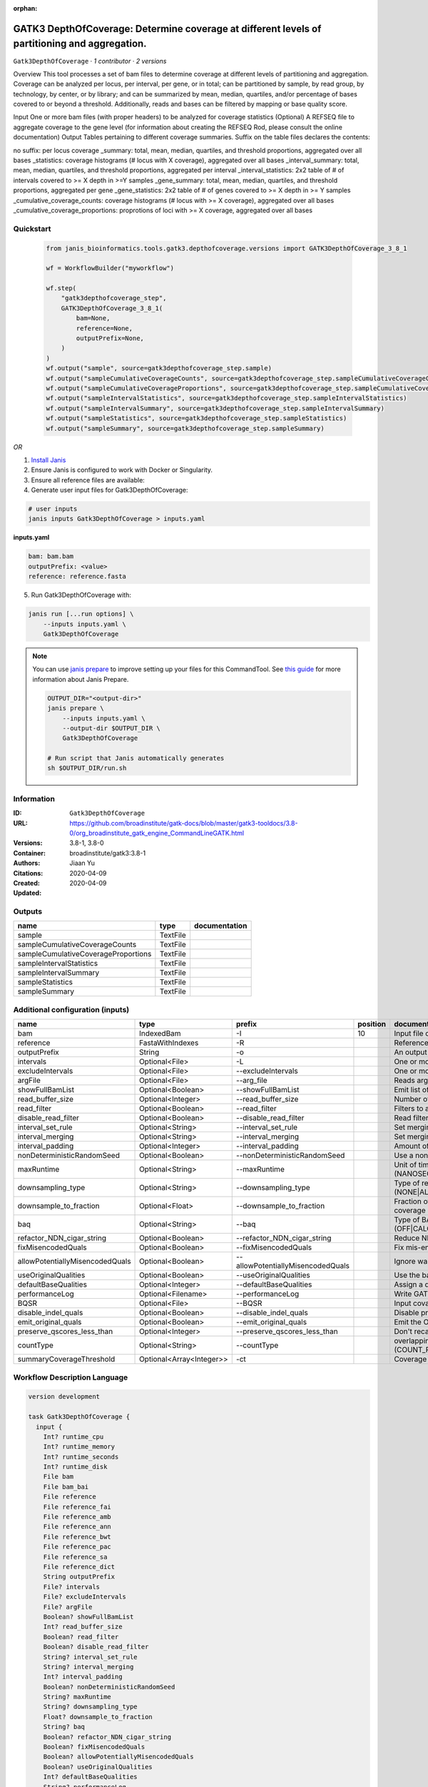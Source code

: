 :orphan:

GATK3 DepthOfCoverage: Determine coverage at different levels of partitioning and aggregation.
=====================================================================================================================

``Gatk3DepthOfCoverage`` · *1 contributor · 2 versions*

Overview
This tool processes a set of bam files to determine coverage at different levels of partitioning and aggregation. Coverage can be analyzed per locus, per interval, per gene, or in total; can be partitioned by sample, by read group, by technology, by center, or by library; and can be summarized by mean, median, quartiles, and/or percentage of bases covered to or beyond a threshold. Additionally, reads and bases can be filtered by mapping or base quality score.

Input
One or more bam files (with proper headers) to be analyzed for coverage statistics
(Optional) A REFSEQ file to aggregate coverage to the gene level (for information about creating the REFSEQ Rod, please consult the online documentation)
Output
Tables pertaining to different coverage summaries. Suffix on the table files declares the contents:

no suffix: per locus coverage
_summary: total, mean, median, quartiles, and threshold proportions, aggregated over all bases
_statistics: coverage histograms (# locus with X coverage), aggregated over all bases
_interval_summary: total, mean, median, quartiles, and threshold proportions, aggregated per interval
_interval_statistics: 2x2 table of # of intervals covered to >= X depth in >=Y samples
_gene_summary: total, mean, median, quartiles, and threshold proportions, aggregated per gene
_gene_statistics: 2x2 table of # of genes covered to >= X depth in >= Y samples
_cumulative_coverage_counts: coverage histograms (# locus with >= X coverage), aggregated over all bases
_cumulative_coverage_proportions: proprotions of loci with >= X coverage, aggregated over all bases


Quickstart
-----------

    .. code-block:: python

       from janis_bioinformatics.tools.gatk3.depthofcoverage.versions import GATK3DepthOfCoverage_3_8_1

       wf = WorkflowBuilder("myworkflow")

       wf.step(
           "gatk3depthofcoverage_step",
           GATK3DepthOfCoverage_3_8_1(
               bam=None,
               reference=None,
               outputPrefix=None,
           )
       )
       wf.output("sample", source=gatk3depthofcoverage_step.sample)
       wf.output("sampleCumulativeCoverageCounts", source=gatk3depthofcoverage_step.sampleCumulativeCoverageCounts)
       wf.output("sampleCumulativeCoverageProportions", source=gatk3depthofcoverage_step.sampleCumulativeCoverageProportions)
       wf.output("sampleIntervalStatistics", source=gatk3depthofcoverage_step.sampleIntervalStatistics)
       wf.output("sampleIntervalSummary", source=gatk3depthofcoverage_step.sampleIntervalSummary)
       wf.output("sampleStatistics", source=gatk3depthofcoverage_step.sampleStatistics)
       wf.output("sampleSummary", source=gatk3depthofcoverage_step.sampleSummary)
    

*OR*

1. `Install Janis </tutorials/tutorial0.html>`_

2. Ensure Janis is configured to work with Docker or Singularity.

3. Ensure all reference files are available:

4. Generate user input files for Gatk3DepthOfCoverage:

.. code-block:: bash

   # user inputs
   janis inputs Gatk3DepthOfCoverage > inputs.yaml



**inputs.yaml**

.. code-block:: yaml

       bam: bam.bam
       outputPrefix: <value>
       reference: reference.fasta




5. Run Gatk3DepthOfCoverage with:

.. code-block:: bash

   janis run [...run options] \
       --inputs inputs.yaml \
       Gatk3DepthOfCoverage

.. note::

   You can use `janis prepare <https://janis.readthedocs.io/en/latest/references/prepare.html>`_ to improve setting up your files for this CommandTool. See `this guide <https://janis.readthedocs.io/en/latest/references/prepare.html>`_ for more information about Janis Prepare.

   .. code-block:: text

      OUTPUT_DIR="<output-dir>"
      janis prepare \
          --inputs inputs.yaml \
          --output-dir $OUTPUT_DIR \
          Gatk3DepthOfCoverage

      # Run script that Janis automatically generates
      sh $OUTPUT_DIR/run.sh











Information
------------

:ID: ``Gatk3DepthOfCoverage``
:URL: `https://github.com/broadinstitute/gatk-docs/blob/master/gatk3-tooldocs/3.8-0/org_broadinstitute_gatk_engine_CommandLineGATK.html <https://github.com/broadinstitute/gatk-docs/blob/master/gatk3-tooldocs/3.8-0/org_broadinstitute_gatk_engine_CommandLineGATK.html>`_
:Versions: 3.8-1, 3.8-0
:Container: broadinstitute/gatk3:3.8-1
:Authors: Jiaan Yu
:Citations: 
:Created: 2020-04-09
:Updated: 2020-04-09


Outputs
-----------

===================================  ========  ===============
name                                 type      documentation
===================================  ========  ===============
sample                               TextFile
sampleCumulativeCoverageCounts       TextFile
sampleCumulativeCoverageProportions  TextFile
sampleIntervalStatistics             TextFile
sampleIntervalSummary                TextFile
sampleStatistics                     TextFile
sampleSummary                        TextFile
===================================  ========  ===============


Additional configuration (inputs)
---------------------------------

===============================  ========================  =================================  ==========  =====================================================================================================================
name                             type                      prefix                               position  documentation
===============================  ========================  =================================  ==========  =====================================================================================================================
bam                              IndexedBam                -I                                         10  Input file containing sequence  data (BAM or CRAM)
reference                        FastaWithIndexes          -R                                             Reference sequence file
outputPrefix                     String                    -o                                             An output file created by the walker. Will overwrite contents if file exists
intervals                        Optional<File>            -L                                             One or more genomic intervals over which to operate
excludeIntervals                 Optional<File>            --excludeIntervals                             One or more genomic intervals to exclude from processing
argFile                          Optional<File>            --arg_file                                     Reads arguments from the specified file
showFullBamList                  Optional<Boolean>         --showFullBamList                              Emit list of input BAM/CRAM files to log
read_buffer_size                 Optional<Integer>         --read_buffer_size                             Number of reads per SAM file to buffer in memory
read_filter                      Optional<Boolean>         --read_filter                                  Filters to apply to reads before analysis
disable_read_filter              Optional<Boolean>         --disable_read_filter                          Read filters to disable
interval_set_rule                Optional<String>          --interval_set_rule                            Set merging approach to use for combining interval inputs (UNION|INTERSECTION)
interval_merging                 Optional<String>          --interval_merging                             Set merging approach to use for combining interval inputs (UNION|INTERSECTION)
interval_padding                 Optional<Integer>         --interval_padding                             Amount of padding (in bp) to add to each interval
nonDeterministicRandomSeed       Optional<Boolean>         --nonDeterministicRandomSeed                   Use a non-deterministic random seed
maxRuntime                       Optional<String>          --maxRuntime                                   Unit of time used by maxRuntime (NANOSECONDS|MICROSECONDS|SECONDS|MINUTES|HOURS|DAYS)
downsampling_type                Optional<String>          --downsampling_type                            Type of read downsampling to employ at a given locus (NONE|ALL_READS|BY.sample)
downsample_to_fraction           Optional<Float>           --downsample_to_fraction                       Fraction of reads to downsample to Target coverage threshold for downsampling to coverage
baq                              Optional<String>          --baq                                          Type of BAQ calculation to apply in the engine (OFF|CALCULATE_AS_NECESSARY|RECALCULATE)
refactor_NDN_cigar_string        Optional<Boolean>         --refactor_NDN_cigar_string                    Reduce NDN elements in CIGAR string
fixMisencodedQuals               Optional<Boolean>         --fixMisencodedQuals                           Fix mis-encoded base quality scores
allowPotentiallyMisencodedQuals  Optional<Boolean>         --allowPotentiallyMisencodedQuals              Ignore warnings about base quality score encoding
useOriginalQualities             Optional<Boolean>         --useOriginalQualities                         Use the base quality scores from the OQ tag
defaultBaseQualities             Optional<Integer>         --defaultBaseQualities                         Assign a default base quality
performanceLog                   Optional<Filename>        --performanceLog                               Write GATK runtime performance log to this file
BQSR                             Optional<File>            --BQSR                                         Input covariates table file for on-the-fly base quality score recalibration
disable_indel_quals              Optional<Boolean>         --disable_indel_quals                          Disable printing of base insertion and deletion tags (with -BQSR)
emit_original_quals              Optional<Boolean>         --emit_original_quals                          Emit the OQ tag with the original base qualities (with -BQSR)
preserve_qscores_less_than       Optional<Integer>         --preserve_qscores_less_than                   Don't recalibrate bases with quality scores less than this threshold (with -BQSR)
countType                        Optional<String>          --countType                                    overlapping reads from the same  fragment be handled? (COUNT_READS|COUNT_FRAGMENTS|COUNT_FRAGMENTS_REQUIRE_SAME_BASE)
summaryCoverageThreshold         Optional<Array<Integer>>  -ct                                            Coverage threshold (in percent) for summarizing statistics
===============================  ========================  =================================  ==========  =====================================================================================================================

Workflow Description Language
------------------------------

.. code-block:: text

   version development

   task Gatk3DepthOfCoverage {
     input {
       Int? runtime_cpu
       Int? runtime_memory
       Int? runtime_seconds
       Int? runtime_disk
       File bam
       File bam_bai
       File reference
       File reference_fai
       File reference_amb
       File reference_ann
       File reference_bwt
       File reference_pac
       File reference_sa
       File reference_dict
       String outputPrefix
       File? intervals
       File? excludeIntervals
       File? argFile
       Boolean? showFullBamList
       Int? read_buffer_size
       Boolean? read_filter
       Boolean? disable_read_filter
       String? interval_set_rule
       String? interval_merging
       Int? interval_padding
       Boolean? nonDeterministicRandomSeed
       String? maxRuntime
       String? downsampling_type
       Float? downsample_to_fraction
       String? baq
       Boolean? refactor_NDN_cigar_string
       Boolean? fixMisencodedQuals
       Boolean? allowPotentiallyMisencodedQuals
       Boolean? useOriginalQualities
       Int? defaultBaseQualities
       String? performanceLog
       File? BQSR
       Boolean? disable_indel_quals
       Boolean? emit_original_quals
       Int? preserve_qscores_less_than
       String? countType
       Array[Int]? summaryCoverageThreshold
     }

     command <<<
       set -e
       cp -f '~{bam_bai}' $(echo '~{bam}' | sed 's/\.[^.]*$//').bai
       java \
         -Xmx~{((select_first([runtime_memory, 4]) * 3) / 4)}G \
         -jar /usr/GenomeAnalysisTK.jar \
         -T DepthOfCoverage \
         -R '~{reference}' \
         -o '~{outputPrefix}' \
         ~{if defined(intervals) then ("-L '" + intervals + "'") else ""} \
         ~{if defined(excludeIntervals) then ("--excludeIntervals '" + excludeIntervals + "'") else ""} \
         ~{if defined(argFile) then ("--arg_file '" + argFile + "'") else ""} \
         ~{if (defined(showFullBamList) && select_first([showFullBamList])) then "--showFullBamList" else ""} \
         ~{if defined(read_buffer_size) then ("--read_buffer_size " + read_buffer_size) else ''} \
         ~{if (defined(read_filter) && select_first([read_filter])) then "--read_filter" else ""} \
         ~{if (defined(disable_read_filter) && select_first([disable_read_filter])) then "--disable_read_filter" else ""} \
         ~{if defined(interval_set_rule) then ("--interval_set_rule '" + interval_set_rule + "'") else ""} \
         ~{if defined(interval_merging) then ("--interval_merging '" + interval_merging + "'") else ""} \
         ~{if defined(interval_padding) then ("--interval_padding " + interval_padding) else ''} \
         ~{if (defined(nonDeterministicRandomSeed) && select_first([nonDeterministicRandomSeed])) then "--nonDeterministicRandomSeed" else ""} \
         ~{if defined(maxRuntime) then ("--maxRuntime '" + maxRuntime + "'") else ""} \
         ~{if defined(downsampling_type) then ("--downsampling_type '" + downsampling_type + "'") else ""} \
         ~{if defined(downsample_to_fraction) then ("--downsample_to_fraction " + downsample_to_fraction) else ''} \
         ~{if defined(baq) then ("--baq '" + baq + "'") else ""} \
         ~{if (defined(refactor_NDN_cigar_string) && select_first([refactor_NDN_cigar_string])) then "--refactor_NDN_cigar_string" else ""} \
         ~{if (defined(fixMisencodedQuals) && select_first([fixMisencodedQuals])) then "--fixMisencodedQuals" else ""} \
         ~{if (defined(allowPotentiallyMisencodedQuals) && select_first([allowPotentiallyMisencodedQuals])) then "--allowPotentiallyMisencodedQuals" else ""} \
         ~{if (defined(useOriginalQualities) && select_first([useOriginalQualities])) then "--useOriginalQualities" else ""} \
         ~{if defined(defaultBaseQualities) then ("--defaultBaseQualities " + defaultBaseQualities) else ''} \
         --performanceLog '~{select_first([performanceLog, "generated"])}' \
         ~{if defined(BQSR) then ("--BQSR '" + BQSR + "'") else ""} \
         ~{if (defined(disable_indel_quals) && select_first([disable_indel_quals])) then "--disable_indel_quals" else ""} \
         ~{if (defined(emit_original_quals) && select_first([emit_original_quals])) then "--emit_original_quals" else ""} \
         ~{if defined(preserve_qscores_less_than) then ("--preserve_qscores_less_than " + preserve_qscores_less_than) else ''} \
         ~{if defined(countType) then ("--countType '" + countType + "'") else ""} \
         ~{if (defined(summaryCoverageThreshold) && length(select_first([summaryCoverageThreshold])) > 0) then sep(" ", prefix("-ct ", select_first([summaryCoverageThreshold]))) else ""} \
         -I '~{bam}'
     >>>

     runtime {
       cpu: select_first([runtime_cpu, 1])
       disks: "local-disk ~{select_first([runtime_disk, 20])} SSD"
       docker: "broadinstitute/gatk3:3.8-1"
       duration: select_first([runtime_seconds, 86400])
       memory: "~{select_first([runtime_memory, 4])}G"
       preemptible: 2
     }

     output {
       File sample = outputPrefix
       File sampleCumulativeCoverageCounts = (outputPrefix + ".sample_cumulative_coverage_counts")
       File sampleCumulativeCoverageProportions = (outputPrefix + ".sample_cumulative_coverage_proportions")
       File sampleIntervalStatistics = (outputPrefix + ".sample_interval_statistics")
       File sampleIntervalSummary = (outputPrefix + ".sample_interval_summary")
       File sampleStatistics = (outputPrefix + ".sample_statistics")
       File sampleSummary = (outputPrefix + ".sample_summary")
     }

   }

Common Workflow Language
-------------------------

.. code-block:: text

   #!/usr/bin/env cwl-runner
   class: CommandLineTool
   cwlVersion: v1.2
   label: |-
     GATK3 DepthOfCoverage: Determine coverage at different levels of partitioning and aggregation.

   requirements:
   - class: ShellCommandRequirement
   - class: InlineJavascriptRequirement
   - class: DockerRequirement
     dockerPull: broadinstitute/gatk3:3.8-1

   inputs:
   - id: bam
     label: bam
     doc: Input file containing sequence  data (BAM or CRAM)
     type: File
     secondaryFiles:
     - |-
       ${

               function resolveSecondary(base, secPattern) {
                 if (secPattern[0] == "^") {
                   var spl = base.split(".");
                   var endIndex = spl.length > 1 ? spl.length - 1 : 1;
                   return resolveSecondary(spl.slice(undefined, endIndex).join("."), secPattern.slice(1));
                 }
                 return base + secPattern
               }

               return [
                       {
                           location: resolveSecondary(self.location, "^.bai"),
                           basename: resolveSecondary(self.basename, ".bai"),
                           class: "File",
                       }
               ];

       }
     inputBinding:
       prefix: -I
       position: 10
   - id: reference
     label: reference
     doc: Reference sequence file
     type: File
     secondaryFiles:
     - pattern: .fai
     - pattern: .amb
     - pattern: .ann
     - pattern: .bwt
     - pattern: .pac
     - pattern: .sa
     - pattern: ^.dict
     inputBinding:
       prefix: -R
   - id: outputPrefix
     label: outputPrefix
     doc: An output file created by the walker. Will overwrite contents if file exists
     type: string
     inputBinding:
       prefix: -o
   - id: intervals
     label: intervals
     doc: One or more genomic intervals over which to operate
     type:
     - File
     - 'null'
     inputBinding:
       prefix: -L
   - id: excludeIntervals
     label: excludeIntervals
     doc: One or more genomic intervals to exclude from processing
     type:
     - File
     - 'null'
     inputBinding:
       prefix: --excludeIntervals
   - id: argFile
     label: argFile
     doc: Reads arguments from the specified file
     type:
     - File
     - 'null'
     inputBinding:
       prefix: --arg_file
   - id: showFullBamList
     label: showFullBamList
     doc: Emit list of input BAM/CRAM files to log
     type:
     - boolean
     - 'null'
     inputBinding:
       prefix: --showFullBamList
   - id: read_buffer_size
     label: read_buffer_size
     doc: Number of reads per SAM file to buffer in memory
     type:
     - int
     - 'null'
     inputBinding:
       prefix: --read_buffer_size
   - id: read_filter
     label: read_filter
     doc: Filters to apply to reads before analysis
     type:
     - boolean
     - 'null'
     inputBinding:
       prefix: --read_filter
   - id: disable_read_filter
     label: disable_read_filter
     doc: Read filters to disable
     type:
     - boolean
     - 'null'
     inputBinding:
       prefix: --disable_read_filter
   - id: interval_set_rule
     label: interval_set_rule
     doc: Set merging approach to use for combining interval inputs (UNION|INTERSECTION)
     type:
     - string
     - 'null'
     inputBinding:
       prefix: --interval_set_rule
   - id: interval_merging
     label: interval_merging
     doc: Set merging approach to use for combining interval inputs (UNION|INTERSECTION)
     type:
     - string
     - 'null'
     inputBinding:
       prefix: --interval_merging
   - id: interval_padding
     label: interval_padding
     doc: Amount of padding (in bp) to add to each interval
     type:
     - int
     - 'null'
     inputBinding:
       prefix: --interval_padding
   - id: nonDeterministicRandomSeed
     label: nonDeterministicRandomSeed
     doc: Use a non-deterministic random seed
     type:
     - boolean
     - 'null'
     inputBinding:
       prefix: --nonDeterministicRandomSeed
   - id: maxRuntime
     label: maxRuntime
     doc: |-
       Unit of time used by maxRuntime (NANOSECONDS|MICROSECONDS|SECONDS|MINUTES|HOURS|DAYS)
     type:
     - string
     - 'null'
     inputBinding:
       prefix: --maxRuntime
   - id: downsampling_type
     label: downsampling_type
     doc: Type of read downsampling to employ at a given locus (NONE|ALL_READS|BY.sample)
     type:
     - string
     - 'null'
     inputBinding:
       prefix: --downsampling_type
   - id: downsample_to_fraction
     label: downsample_to_fraction
     doc: |-
       Fraction of reads to downsample to Target coverage threshold for downsampling to coverage
     type:
     - float
     - 'null'
     inputBinding:
       prefix: --downsample_to_fraction
   - id: baq
     label: baq
     doc: |-
       Type of BAQ calculation to apply in the engine (OFF|CALCULATE_AS_NECESSARY|RECALCULATE)
     type:
     - string
     - 'null'
     inputBinding:
       prefix: --baq
   - id: refactor_NDN_cigar_string
     label: refactor_NDN_cigar_string
     doc: Reduce NDN elements in CIGAR string
     type:
     - boolean
     - 'null'
     inputBinding:
       prefix: --refactor_NDN_cigar_string
   - id: fixMisencodedQuals
     label: fixMisencodedQuals
     doc: Fix mis-encoded base quality scores
     type:
     - boolean
     - 'null'
     inputBinding:
       prefix: --fixMisencodedQuals
   - id: allowPotentiallyMisencodedQuals
     label: allowPotentiallyMisencodedQuals
     doc: Ignore warnings about base quality score encoding
     type:
     - boolean
     - 'null'
     inputBinding:
       prefix: --allowPotentiallyMisencodedQuals
   - id: useOriginalQualities
     label: useOriginalQualities
     doc: Use the base quality scores from the OQ tag
     type:
     - boolean
     - 'null'
     inputBinding:
       prefix: --useOriginalQualities
   - id: defaultBaseQualities
     label: defaultBaseQualities
     doc: Assign a default base quality
     type:
     - int
     - 'null'
     inputBinding:
       prefix: --defaultBaseQualities
   - id: performanceLog
     label: performanceLog
     doc: Write GATK runtime performance log to this file
     type:
     - string
     - 'null'
     default: generated
     inputBinding:
       prefix: --performanceLog
   - id: BQSR
     label: BQSR
     doc: Input covariates table file for on-the-fly base quality score recalibration
     type:
     - File
     - 'null'
     inputBinding:
       prefix: --BQSR
   - id: disable_indel_quals
     label: disable_indel_quals
     doc: Disable printing of base insertion and deletion tags (with -BQSR)
     type:
     - boolean
     - 'null'
     inputBinding:
       prefix: --disable_indel_quals
   - id: emit_original_quals
     label: emit_original_quals
     doc: Emit the OQ tag with the original base qualities (with -BQSR)
     type:
     - boolean
     - 'null'
     inputBinding:
       prefix: --emit_original_quals
   - id: preserve_qscores_less_than
     label: preserve_qscores_less_than
     doc: |-
       Don't recalibrate bases with quality scores less than this threshold (with -BQSR)
     type:
     - int
     - 'null'
     inputBinding:
       prefix: --preserve_qscores_less_than
   - id: countType
     label: countType
     doc: |-
       overlapping reads from the same  fragment be handled? (COUNT_READS|COUNT_FRAGMENTS|COUNT_FRAGMENTS_REQUIRE_SAME_BASE)
     type:
     - string
     - 'null'
     inputBinding:
       prefix: --countType
   - id: summaryCoverageThreshold
     label: summaryCoverageThreshold
     doc: Coverage threshold (in percent) for summarizing statistics
     type:
     - type: array
       inputBinding:
         prefix: -ct
       items: int
     - 'null'
     inputBinding: {}

   outputs:
   - id: sample
     label: sample
     doc: ''
     type: File
     outputBinding:
       glob: $(inputs.outputPrefix)
       loadContents: false
   - id: sampleCumulativeCoverageCounts
     label: sampleCumulativeCoverageCounts
     doc: ''
     type: File
     outputBinding:
       glob: $((inputs.outputPrefix + ".sample_cumulative_coverage_counts"))
       loadContents: false
   - id: sampleCumulativeCoverageProportions
     label: sampleCumulativeCoverageProportions
     doc: ''
     type: File
     outputBinding:
       glob: $((inputs.outputPrefix + ".sample_cumulative_coverage_proportions"))
       loadContents: false
   - id: sampleIntervalStatistics
     label: sampleIntervalStatistics
     doc: ''
     type: File
     outputBinding:
       glob: $((inputs.outputPrefix + ".sample_interval_statistics"))
       loadContents: false
   - id: sampleIntervalSummary
     label: sampleIntervalSummary
     doc: ''
     type: File
     outputBinding:
       glob: $((inputs.outputPrefix + ".sample_interval_summary"))
       loadContents: false
   - id: sampleStatistics
     label: sampleStatistics
     doc: ''
     type: File
     outputBinding:
       glob: $((inputs.outputPrefix + ".sample_statistics"))
       loadContents: false
   - id: sampleSummary
     label: sampleSummary
     doc: ''
     type: File
     outputBinding:
       glob: $((inputs.outputPrefix + ".sample_summary"))
       loadContents: false
   stdout: _stdout
   stderr: _stderr

   baseCommand:
   - java
   arguments:
   - position: -3
     valueFrom: |-
       $("-Xmx{memory}G".replace(/\{memory\}/g, (([inputs.runtime_memory, 4].filter(function (inner) { return inner != null })[0] * 3) / 4)))
     shellQuote: false
   - position: -2
     valueFrom: -jar /usr/GenomeAnalysisTK.jar
     shellQuote: false
   - position: -1
     valueFrom: -T DepthOfCoverage
     shellQuote: false

   hints:
   - class: ToolTimeLimit
     timelimit: |-
       $([inputs.runtime_seconds, 86400].filter(function (inner) { return inner != null })[0])
   id: Gatk3DepthOfCoverage


